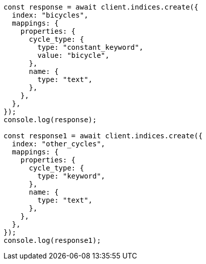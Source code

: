 // This file is autogenerated, DO NOT EDIT
// Use `node scripts/generate-docs-examples.js` to generate the docs examples

[source, js]
----
const response = await client.indices.create({
  index: "bicycles",
  mappings: {
    properties: {
      cycle_type: {
        type: "constant_keyword",
        value: "bicycle",
      },
      name: {
        type: "text",
      },
    },
  },
});
console.log(response);

const response1 = await client.indices.create({
  index: "other_cycles",
  mappings: {
    properties: {
      cycle_type: {
        type: "keyword",
      },
      name: {
        type: "text",
      },
    },
  },
});
console.log(response1);
----
